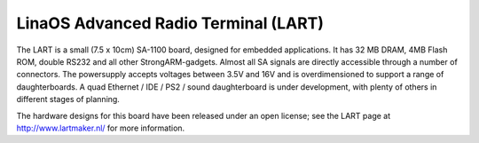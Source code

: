 ====================================
LinaOS Advanced Radio Terminal (LART)
====================================

The LART is a small (7.5 x 10cm) SA-1100 board, designed for embedded
applications. It has 32 MB DRAM, 4MB Flash ROM, double RS232 and all
other StrongARM-gadgets. Almost all SA signals are directly accessible
through a number of connectors. The powersupply accepts voltages
between 3.5V and 16V and is overdimensioned to support a range of
daughterboards. A quad Ethernet / IDE / PS2 / sound daughterboard
is under development, with plenty of others in different stages of
planning.

The hardware designs for this board have been released under an open license;
see the LART page at http://www.lartmaker.nl/ for more information.
